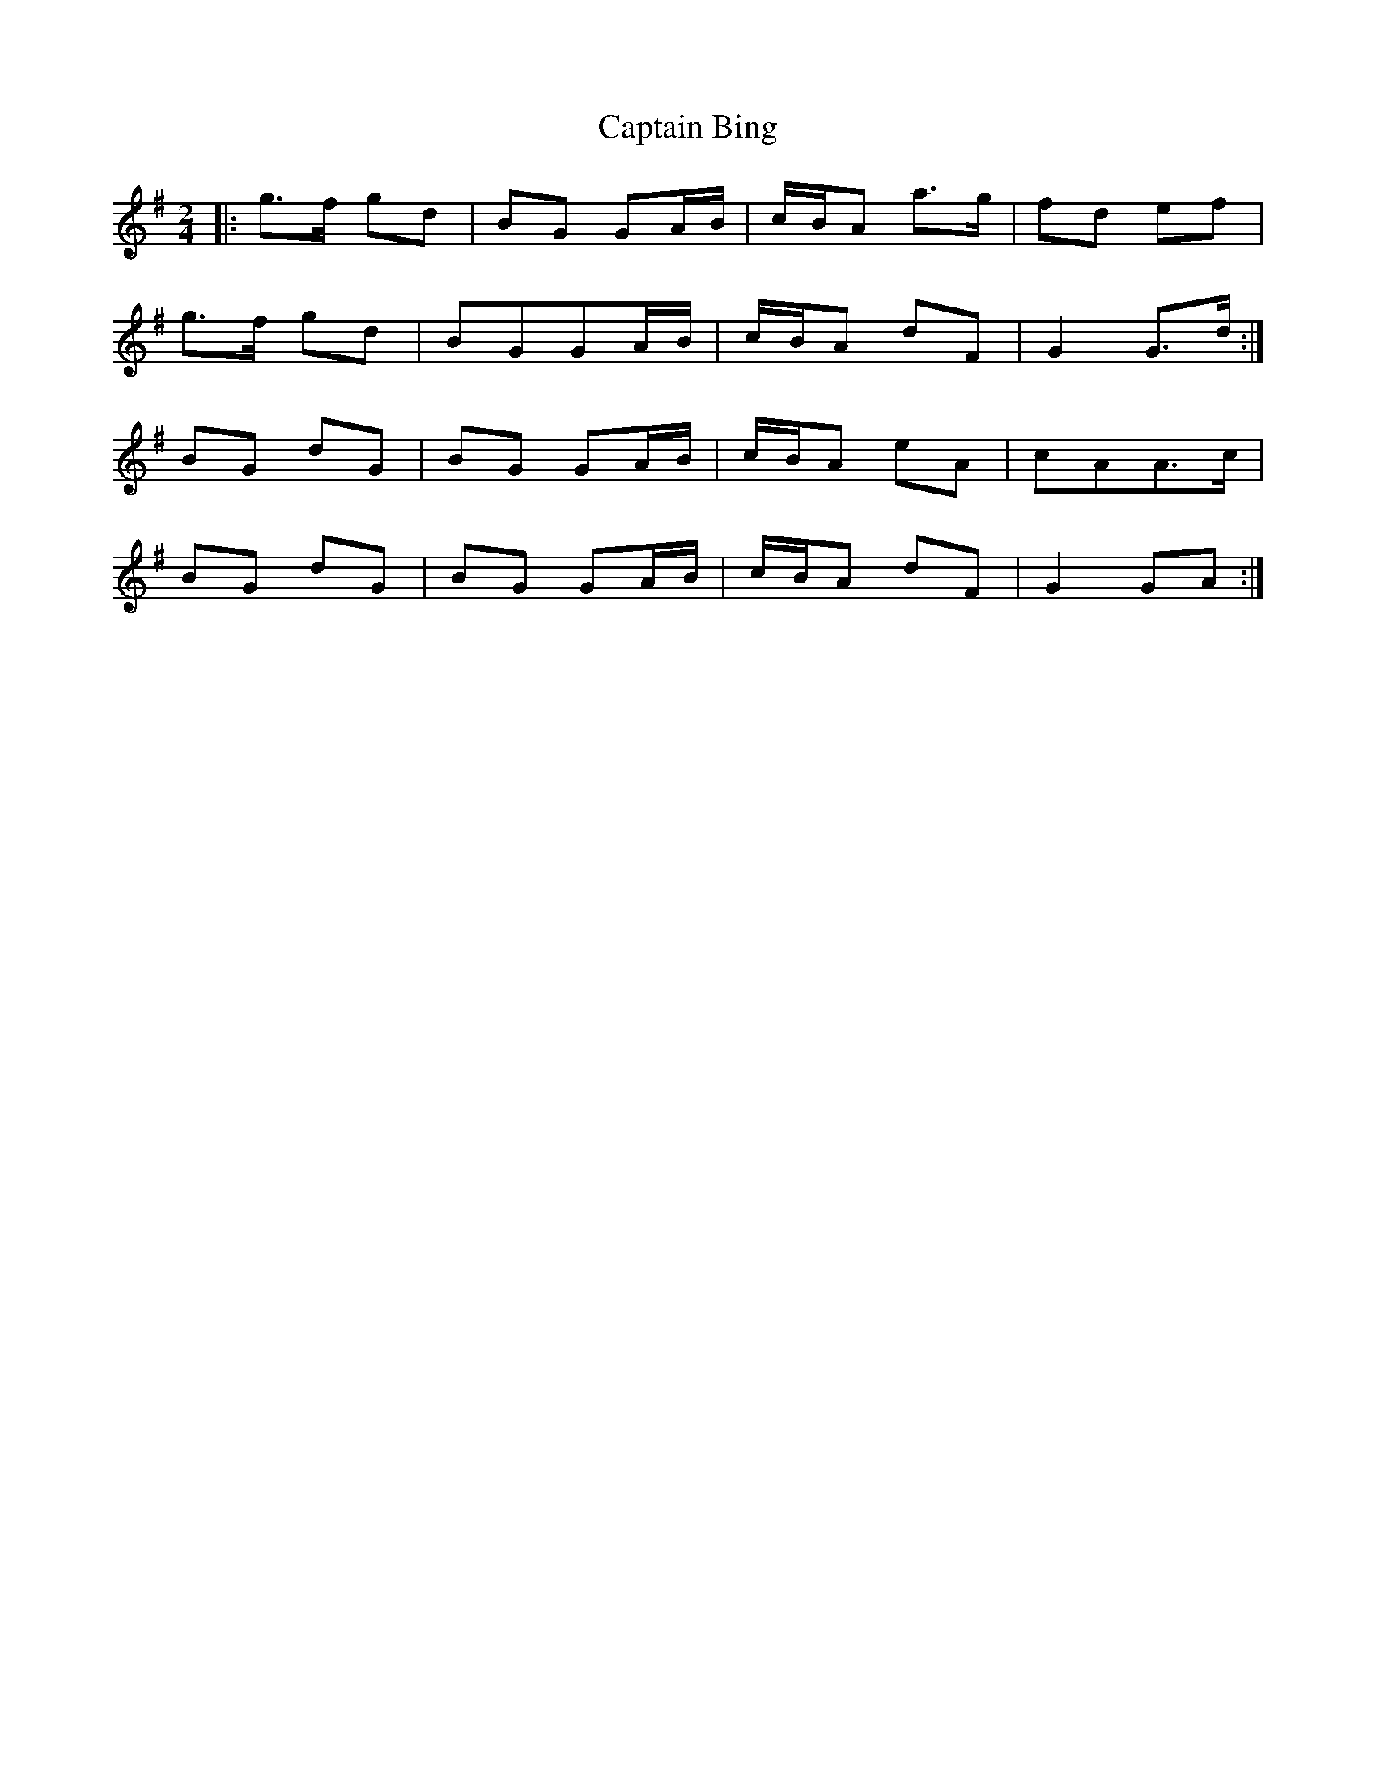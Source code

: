 X: 1
T: Captain Bing
Z: swisspiper
S: https://thesession.org/tunes/8624#setting8624
R: polka
M: 2/4
L: 1/8
K: Gmaj
|:g>f gd|BG GA/B/|c/B/A a>g|fd ef|
g>f gd|BGGA/B/|c/B/A dF|G2 G>d:|
BG dG|BG GA/B/|c/B/A eA|cAA>c|
BG dG|BG GA/B/|c/B/A dF|G2GA:|

